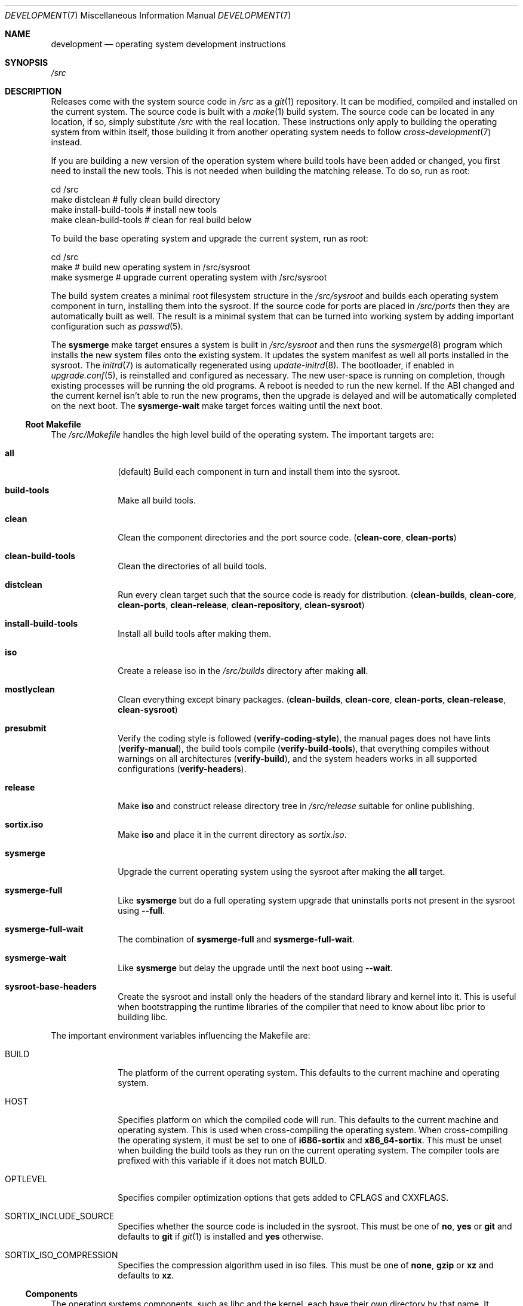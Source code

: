 .Dd December 29, 2015
.Dt DEVELOPMENT 7
.Os
.Sh NAME
.Nm development
.Nd operating system development instructions
.Sh SYNOPSIS
.Pa /src
.Sh DESCRIPTION
Releases come with the system source code in
.Pa /src
as a
.Xr git 1
repository.
It can be modified, compiled and installed on the current system.
The source code is built with a
.Xr make 1
build system.
The source code can be located in any location, if so, simply substitute
.Pa /src
with the real location.
These instructions only apply to building the operating system from within
itself, those building it from another operating system needs to follow
.Xr cross-development 7
instead.
.Pp
If you are building a new version of the operation system where build tools have
been added or changed, you first need to install the new tools.
This is not needed when building the matching release.
To do so, run as root:
.Bd -literal
    cd /src
    make distclean            # fully clean build directory
    make install-build-tools  # install new tools
    make clean-build-tools    # clean for real build below
.Ed
.Pp
To build the base operating system and upgrade the current
system, run as root:
.Bd -literal
    cd /src
    make            # build new operating system in /src/sysroot
    make sysmerge   # upgrade current operating system with /src/sysroot
.Ed
.Pp
The build system creates a minimal root filesystem structure in the
.Pa /src/sysroot
and builds each operating system component in turn, installing them into the
sysroot.
If the source code for ports are placed in
.Pa /src/ports
then they are automatically built as well.
The result is a minimal system that can be turned into working system by adding
important configuration such as
.Xr passwd 5 .
.Pp
The
.Sy sysmerge
make target ensures a system is built in
.Pa /src/sysroot
and then runs the
.Xr sysmerge 8
program which installs the new system files onto the existing system.
It updates the system manifest as well all ports installed in the sysroot.
The
.Xr initrd 7
is automatically regenerated using
.Xr update-initrd 8 .
The bootloader, if enabled in
.Xr upgrade.conf 5 ,
is reinstalled and configured as necessary.
The new user-space is running on completion, though existing processes will be
running the old programs.
A reboot is needed to run the new kernel.
If the ABI changed and the current kernel isn't able to run the new programs,
then the upgrade is delayed and will be automatically completed on the next
boot.
The
.Sy sysmerge-wait
make target forces waiting until the next boot.
.Ss Root Makefile
The
.Pa /src/Makefile
handles the high level build of the operating system.
The important targets are:
.Bl -tag -width "12345678"
.It Sy all
(default) Build each component in turn and install them into the sysroot.
.It Sy build-tools
Make all build tools.
.It Sy clean
Clean the component directories and the port source code.
.Sy ( clean-core , clean-ports )
.It Sy clean-build-tools
Clean the directories of all build tools.
.It Sy distclean
Run every clean target such that the source code is ready for distribution.
.Sy ( clean-builds , clean-core , clean-ports , clean-release , clean-repository , clean-sysroot )
.It Sy install-build-tools
Install all build tools after making them.
.It Sy iso
Create a release iso in the
.Pa /src/builds
directory after making
.Sy all .
.It Sy mostlyclean
Clean everything except binary packages.
.Sy ( clean-builds , clean-core , clean-ports , clean-release , clean-sysroot )
.It Sy presubmit
Verify the coding style is followed
.Sy ( verify-coding-style ) ,
the manual pages does not have lints
.Sy ( verify-manual ) ,
the build tools compile
.Sy ( verify-build-tools ) ,
that everything compiles without warnings on all architectures
.Sy ( verify-build ) ,
and the system headers works in all supported configurations
.Sy ( verify-headers ) .
.It Sy release
Make
.Sy iso
and construct release directory tree in
.Pa /src/release
suitable for online publishing.
.It Sy sortix.iso
Make
.Sy iso
and place it in the current directory as
.Pa sortix.iso .
.It Sy sysmerge
Upgrade the current operating system using the sysroot after making the
.Sy all
target.
.It Sy sysmerge-full
Like
.Sy sysmerge
but do a full operating system upgrade that uninstalls ports not present in the
sysroot using
.Fl \-full .
.It Sy sysmerge-full-wait
The combination of
.Sy sysmerge-full
and
.Sy sysmerge-full-wait .
.It Sy sysmerge-wait
Like
.Sy sysmerge
but delay the upgrade until the next boot using
.Fl \-wait .
.It Sy sysroot-base-headers
Create the sysroot and install only the headers of the standard library and
kernel into it.
This is useful when bootstrapping the runtime libraries of the compiler that
need to know about libc prior to building libc.
.El
.Pp
The important environment variables influencing the Makefile are:
.Bl -tag -width "12345678"
.It Ev BUILD
The platform of the current operating system.
This defaults to the current machine and operating system.
.It Ev HOST
Specifies platform on which the compiled code will run.
This defaults to the current machine and operating system.
This is used when cross-compiling the operating system.
When cross-compiling the operating system, it must be set to one of
.Sy i686-sortix
and
.Sy x86_64-sortix .
This must be unset when building the build tools as they run on the current
operating system.
The compiler tools are prefixed with this variable if it does not match
.Ev BUILD.
.It Ev OPTLEVEL
Specifies compiler optimization options that gets added to
.Ev CFLAGS
and
.Ev CXXFLAGS .
.It Ev SORTIX_INCLUDE_SOURCE
Specifies whether the source code is included in the sysroot.
This must be one of
.Sy no , yes
or
.Sy git
and defaults to
.Sy git
if
.Xr git 1
is installed and
.Sy yes
otherwise.
.It Ev SORTIX_ISO_COMPRESSION
Specifies the compression algorithm used in iso files.
This must be one of
.Sy none , gzip
or
.Sy xz
and defaults to
.Sy xz .
.El
.Ss Components
The operating systems components, such as libc and the kernel, each have their
own directory by that name.
It contains a makefile that can build and install that component.
This allows building and installing only that component onto the current
operating system.
.Pp
For instance, to build and install libc, run as root:
.Bd -literal
    cd /src/libc
    make
    make install
.Ed
.Pp
Note the individual makefiles only install the new system files and leak any
files that don't exist anymore; and they also don't run any upgrade hooks to
migrate the current system.
This mechanism isn't supported unless you are building the same source code as
the current operating system.
The global
.Sy sysmerge
makefile targets should be used instead as the supported mechanism for operating
system upgrades.
.Pp
System libraries are statically linked and you will have to relink programs with
the new library for changes to take effect.
Building the whole operating system from the root makefile ensures components
are built in the right order such that all programs use fresh libraries.
The root makefile invokes component makefiles with
.Ev SYSROOT
set to
.Pa /src/sysroot
to force the compiler to locate files there.
Likewise when installing, it sets
.Ev DESTDIR
to
.Pa /src/sysroot
to make it install files there.
.Ss Directories
In addition to the directories for each operating system component, there are
these special directories:
.Bl -tag -width "12345678"
.It Pa /src/ports
If this directory exists, each subdirectory can contain the source code for a
port that gets built along with the rest of the system.
.It Pa /src/release
The
.Sy release
root makefile target creates this directory and populates it with a directory
structure suitable for online publishing of a release.
.It Pa /src/repository
If ports are present, this directory is made when binary packages are built and
they are stored here.
This works as a cache so ports don't have to be rebuilt every time the operating
system is.
Packages are also copied from here rather than the sysroot when making releases.
.It Pa /src/sysroot
This directory is made when building the operating system and the freshly made
files are installed here.
The build system uses this as the system root which forces the compiler to look
here for headers and libraries.
This ensures a clean bootstrap where files from the current operating system do
not leak into the new system.
.It Pa /src/sysroot-overlay
If this directory exists, it is added to the initrd of the produced iso and can
contain additional system files.
.El
.Ss Build Tools
Some components are used to build the source code and must match the versions in
the source code being built.
These are currently:
.Pp
.Bl -bullet -compact
.It
carray
.It
kblayout-compiler
.It
mkinitrd
.It
sf
.It
tix
.El
.Pp
If the currently installed versions of those tools are older than the ones in
the source code, you must update them.
The
.Sy clean-build-tools
root makefile target cleans the applicable directories, the
.Sy build-tools
root makefile target builds them from the source code, and the
.Sy install-build-tools
root makefile target installs the new version.
You must clean the compiled files from the source code afterwards because the
compiled tools are intended to run on the current system, and have not been
built properly using
.Pa /src/sysroot .
.Ss Ports
You can place the source code for ports in
.Xr srctix 7
format (has a
.Xr tixbuildinfo 7
file) in the
.Pa /src/ports
directory and they will get built automatically when and installed into the
sysroot when building the whole operating system.
Installable binary packages are created in the
.Pa /src/repository/$HOST
directory using
.Xr tix-build 8
directory and can be installed with
.Xr tix-install 8 .
If an existing binary package exists in the repository, it is used instead of
the building the port again.
.Pp
Ports are currently made using
.Xr cross-development 7
as not all ports can be built natively yet.
.Pp
The ports system is described in detail in
.Xr porting-guide 7 .
.Ss Patches
The source code is managed as a
.Xr git 1
repository and you can make your own changes and commit them.
A good approach is to set up your own local development branch and work there:
.Bd -literal
    git checkout -b local
    git add utils/hello.c
    git commit -m 'Add hello(1).'
.Ed
.Pp
The
.Sy presubmit
makefile target can be used to verify your work needs some of the development
conventions.
.Pp
You can then easily prepare your a set of patches for upstream submission:
.Bd -literal
    git format-patch master..local
.Ed
.Pp
This will create a series of .patch files containing your changes.
Review them and rewrite git history as needed until they are of submittable
quality.
You can then submit them for review at the official website.
.Pp
To transfer files out of the operating system, you can either mount the local
root filesystem from another operating system with networking, or you transmit
the patches over the serial connection as described in
.Xr serial-transfer 7 .
.Ss Releases
CD-ROM release of the operating system can be built with the
.Sy iso
root makefile target.
This will build the whole operating system, if not done already, and produce a
bootable iso for the current architecture in the
.Pa /src/builds
directory.
The
.Sy sortix.iso
root makefile target will do the above and place a
.Pa sortix.iso
file in the current directory.
.Pp
The
.Sy release
root makefile target will run the
.Sy iso
target and prepare a
.Pa /src/release
directory with a directory structure and miscellaneous files suitable for a
formal online release.
.Ss Following Development
The
.Xr following-development 7
manual page documents what needs to be done to stay updated with the latest
developments.
You will need to read the new version of that document whenever you update the
source code.
.Sh SEE ALSO
.Xr git 1 ,
.Xr make 1 ,
.Xr cross-development 7 ,
.Xr following-development 7 ,
.Xr installation 7 ,
.Xr porting-guide 7 ,
.Xr serial-transfer 7 ,
.Xr upgrade 7 ,
.Xr sysinstall 8 ,
.Xr sysmerge 8 ,
.Xr update-initrd 8
